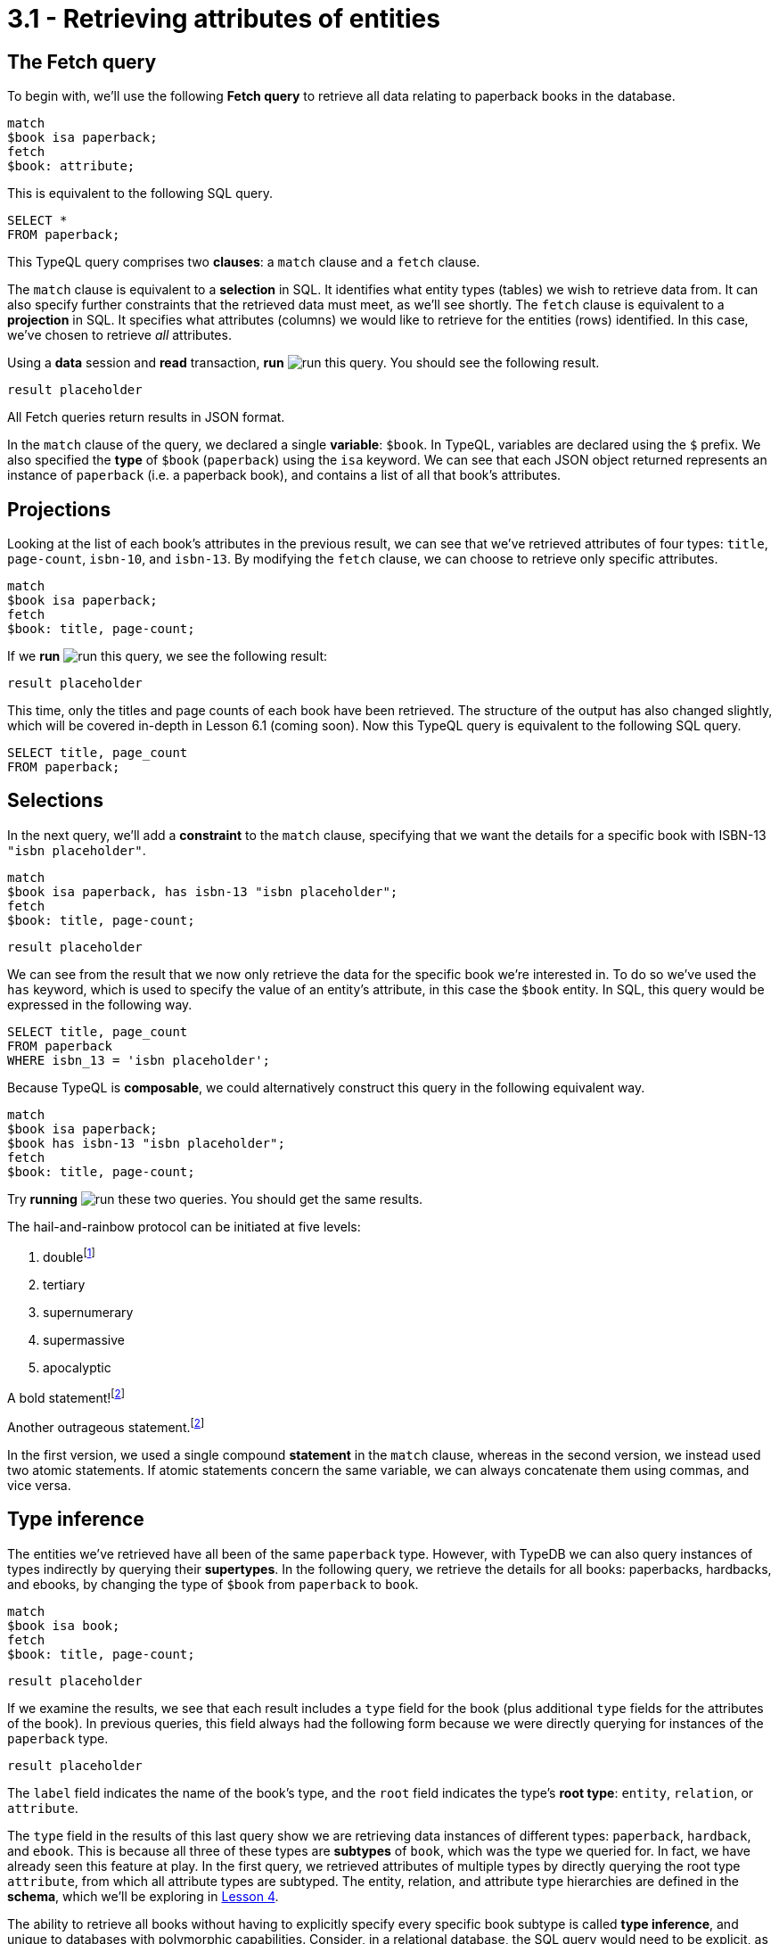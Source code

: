= 3.1 - Retrieving attributes of entities

== The Fetch query

To begin with, we'll use the following *Fetch query* to retrieve all data relating to paperback books in the database.

[,typeql]
----
match
$book isa paperback;
fetch
$book: attribute;
----

This is equivalent to the following SQL query.

[,sql]
----
SELECT *
FROM paperback;
----

This TypeQL query comprises two *clauses*: a `match` clause and a `fetch` clause.

The `match` clause is equivalent to a *selection* in SQL. It identifies what entity types (tables) we wish to retrieve data from. It can also specify further constraints that the retrieved data must meet, as we'll see shortly. The `fetch` clause is equivalent to a *projection* in SQL. It specifies what attributes (columns) we would like to retrieve for the entities (rows) identified. In this case, we've chosen to retrieve _all_ attributes.

Using a *data* session and *read* transaction, *run* image:learn::studio-icons/run.png[] this query. You should see the following result.

[,json]
----
result placeholder
----

All Fetch queries return results in JSON format.

In the `match` clause of the query, we declared a single *variable*: `$book`. In TypeQL, variables are declared using the `$` prefix. We also specified the *type* of `$book` (`paperback`) using the `isa` keyword. We can see that each JSON object returned represents an instance of `paperback` (i.e. a paperback book), and contains a list of all that book's attributes.

== Projections

Looking at the list of each book's attributes in the previous result, we can see that we've retrieved attributes of four types: `title`, `page-count`, `isbn-10`, and `isbn-13`. By modifying the `fetch` clause, we can choose to retrieve only specific attributes.

[,typeql]
----
match
$book isa paperback;
fetch
$book: title, page-count;
----

If we *run* image:learn::studio-icons/run.png[] this query, we see the following result:

[,json]
----
result placeholder
----

This time, only the titles and page counts of each book have been retrieved. The structure of the output has also changed slightly, which will be covered in-depth in Lesson 6.1 (coming soon). Now this TypeQL query is equivalent to the following SQL query.

[,sql]
----
SELECT title, page_count
FROM paperback;
----

== Selections

In the next query, we'll add a *constraint* to the `match` clause, specifying that we want the details for a specific book with ISBN-13 `"isbn placeholder"`.

[,typeql]
----
match
$book isa paperback, has isbn-13 "isbn placeholder";
fetch
$book: title, page-count;
----
[,json]
----
result placeholder
----

We can see from the result that we now only retrieve the data for the specific book we're interested in. To do so we've used the `has` keyword, which is used to specify the value of an entity's attribute, in this case the `$book` entity. In SQL, this query would be expressed in the following way.

[,sql]
----
SELECT title, page_count
FROM paperback
WHERE isbn_13 = 'isbn placeholder';
----

Because TypeQL is *composable*, we could alternatively construct this query in the following equivalent way.

[,typeql]
----
match
$book isa paperback;
$book has isbn-13 "isbn placeholder";
fetch
$book: title, page-count;
----

Try *running* image:learn::studio-icons/run.png[] these two queries. You should get the same results.

The hail-and-rainbow protocol can be initiated at five levels:

. doublefootnote:[The double hail-and-rainbow level makes my toes tingle.]
. tertiary
. supernumerary
. supermassive
. apocalyptic

A bold statement!footnote:disclaimer[Opinions are my own.]

Another outrageous statement.footnote:disclaimer[]

In the first version, we used a single compound *statement* in the `match` clause, whereas in the second version, we instead used two atomic statements. If atomic statements concern the same variable, we can always concatenate them using commas, and vice versa.

== Type inference

The entities we've retrieved have all been of the same `paperback` type. However, with TypeDB we can also query instances of types indirectly by querying their *supertypes*. In the following query, we retrieve the details for all books: paperbacks, hardbacks, and ebooks, by changing the type of `$book` from `paperback` to `book`.

[,typeql]
----
match
$book isa book;
fetch
$book: title, page-count;
----
[,json]
----
result placeholder
----

If we examine the results, we see that each result includes a `type` field for the book (plus additional `type` fields for the attributes of the book). In previous queries, this field always had the following form because we were directly querying for instances of the `paperback` type.

[,json]
----
result placeholder
----

The `label` field indicates the name of the book's type, and the `root` field indicates the type's *root type*: `entity`, `relation`, or `attribute`.

The `type` field in the results of this last query show we are retrieving data instances of different types: `paperback`, `hardback`, and `ebook`. This is because all three of these types are *subtypes* of `book`, which was the type we queried for. In fact, we have already seen this feature at play. In the first query, we retrieved attributes of multiple types by directly querying the root type `attribute`, from which all attribute types are subtyped. The entity, relation, and attribute type hierarchies are defined in the *schema*, which we'll be exploring in xref:learn::4-designing-schemas/4-designing-schemas.adoc[Lesson 4].

The ability to retrieve all books without having to explicitly specify every specific book subtype is called *type inference*, and unique to databases with polymorphic capabilities. Consider, in a relational database, the SQL query would need to be explicit, as shown here.

[,sql]
----
SELECT title, page_count
FROM paperback
UNION
SELECT title, page_count
FROM hardback
UNION
SELECT title, page_count
FROM ebook;
----

We'll be exploring the ways in which we can compose polymorphic queries in xref:learn::5-pattern-based-querying/5-pattern-based-querying.adoc[Lesson 5].
